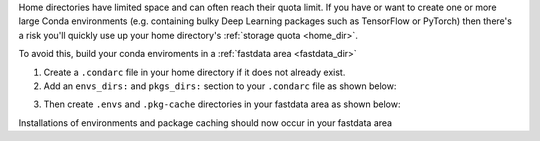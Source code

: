 
Home directories have limited space and can often reach their quota limit. If you have or want to create one or more large Conda environments
(e.g. containing bulky Deep Learning packages such as TensorFlow or PyTorch)
then there's a risk you'll quickly use up your home directory's :ref:`storage quota <home_dir>`.

To avoid this, build your conda enviroments in a :ref:`fastdata area <fastdata_dir>`

1. Create a ``.condarc`` file in your home directory if it does not already exist.
2. Add an ``envs_dirs:`` and ``pkgs_dirs:`` section to your ``.condarc`` file as shown below:


.. tabs::

    .. group-tab:: Stanage

        ::

            pkgs_dirs:
            - /mnt/parscratch/$USER/anaconda/.pkg-cache/

            envs_dirs:
            - /mnt/parscratch/$USER/anaconda/.envs


    .. group-tab:: Bessemer

        ::

            pkgs_dirs:
            - /fastdata/$USER/anaconda/.pkg-cache/

            envs_dirs:
            - /fastdata/$USER/anaconda/.envs

3. Then create ``.envs`` and ``.pkg-cache`` directories in your fastdata area as shown below:

.. tabs::

    .. group-tab:: Stanage

        ::

            mkdir -p /mnt/parscratch/$USER/anaconda/.pkg-cache/  /mnt/parscratch/$USER/anaconda/.envs


    .. group-tab:: Bessemer

        ::

            mkdir -p /fastdata/$USER/anaconda/.pkg-cache/  /fastdata/$USER/anaconda/.envs

Installations of environments and package caching should now occur in your fastdata area